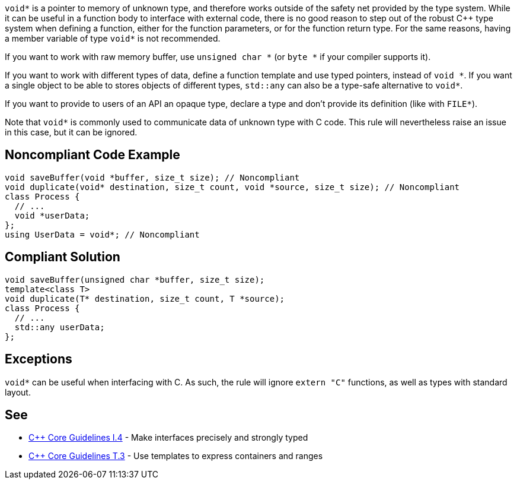 ``++void*++`` is a pointer to memory of unknown type, and therefore works outside of the safety net provided by the type system. While it can be useful in a function body to interface with external code, there is no good reason to step out of the robust {cpp} type system when defining a function, either for the function parameters, or for the function return type. For the same reasons, having a member variable of type ``++void*++`` is not recommended.


If you want to work with raw memory buffer, use ``++unsigned char *++`` (or ``++byte *++`` if your compiler supports it).


If you want to work with different types of data, define a function template and use typed pointers, instead of ``++void *++``. If you want a single object to be able to stores objects of different types, ``++std::any++`` can also be a type-safe alternative to ``++void*++``.


If you want to provide to users of an API an opaque type, declare a type and don't provide its definition (like with ``++FILE*++``).


Note that ``++void*++`` is commonly used to communicate data of unknown type with C code. This rule will nevertheless raise an issue in this case, but it can be ignored.

== Noncompliant Code Example

----
void saveBuffer(void *buffer, size_t size); // Noncompliant
void duplicate(void* destination, size_t count, void *source, size_t size); // Noncompliant
class Process {
  // ...
  void *userData;
};
using UserData = void*; // Noncompliant
----

== Compliant Solution

----
void saveBuffer(unsigned char *buffer, size_t size);
template<class T>
void duplicate(T* destination, size_t count, T *source);
class Process {
  // ...
  std::any userData;
};
----

== Exceptions

``++void*++`` can be useful when interfacing with C. As such, the rule will ignore ``++extern "C"++`` functions, as well as types with standard layout.

== See

* https://isocpp.github.io/CppCoreGuidelines/CppCoreGuidelines#i4-make-interfaces-precisely-and-strongly-typed[{cpp} Core Guidelines I.4] - Make interfaces precisely and strongly typed
* https://isocpp.github.io/CppCoreGuidelines/CppCoreGuidelines#t3-use-templates-to-express-containers-and-ranges[{cpp} Core Guidelines T.3] - Use templates to express containers and ranges
